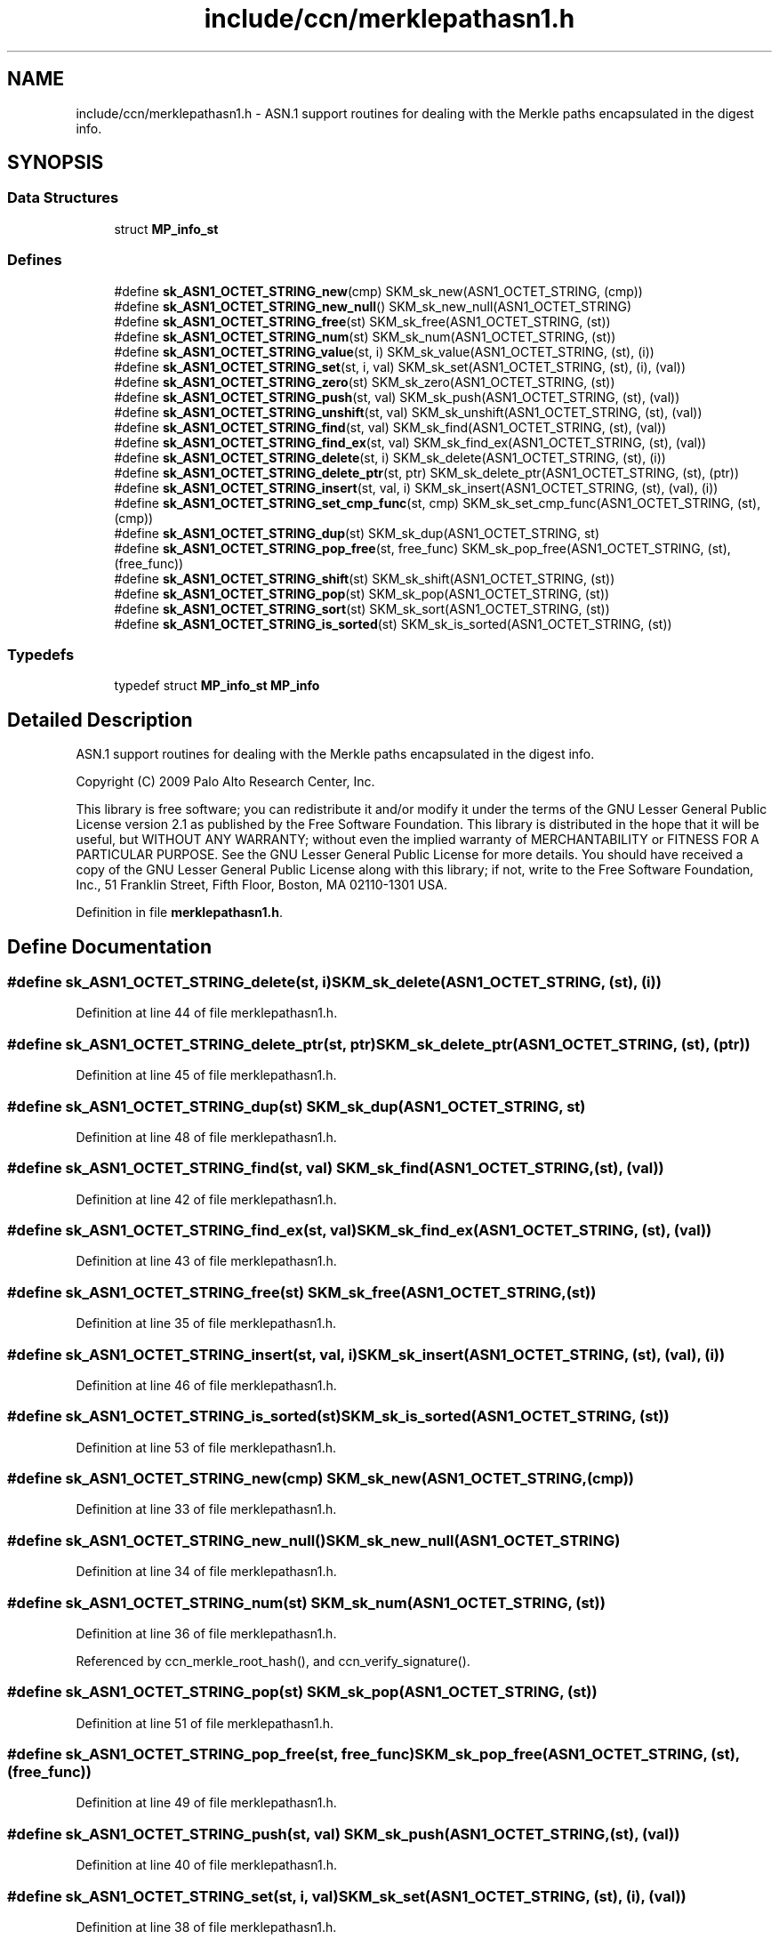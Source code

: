 .TH "include/ccn/merklepathasn1.h" 3 "14 Sep 2011" "Version 0.4.1" "Content-Centric Networking in C" \" -*- nroff -*-
.ad l
.nh
.SH NAME
include/ccn/merklepathasn1.h \- ASN.1 support routines for dealing with the Merkle paths encapsulated in the digest info. 
.SH SYNOPSIS
.br
.PP
.SS "Data Structures"

.in +1c
.ti -1c
.RI "struct \fBMP_info_st\fP"
.br
.in -1c
.SS "Defines"

.in +1c
.ti -1c
.RI "#define \fBsk_ASN1_OCTET_STRING_new\fP(cmp)   SKM_sk_new(ASN1_OCTET_STRING, (cmp))"
.br
.ti -1c
.RI "#define \fBsk_ASN1_OCTET_STRING_new_null\fP()   SKM_sk_new_null(ASN1_OCTET_STRING)"
.br
.ti -1c
.RI "#define \fBsk_ASN1_OCTET_STRING_free\fP(st)   SKM_sk_free(ASN1_OCTET_STRING, (st))"
.br
.ti -1c
.RI "#define \fBsk_ASN1_OCTET_STRING_num\fP(st)   SKM_sk_num(ASN1_OCTET_STRING, (st))"
.br
.ti -1c
.RI "#define \fBsk_ASN1_OCTET_STRING_value\fP(st, i)   SKM_sk_value(ASN1_OCTET_STRING, (st), (i))"
.br
.ti -1c
.RI "#define \fBsk_ASN1_OCTET_STRING_set\fP(st, i, val)   SKM_sk_set(ASN1_OCTET_STRING, (st), (i), (val))"
.br
.ti -1c
.RI "#define \fBsk_ASN1_OCTET_STRING_zero\fP(st)   SKM_sk_zero(ASN1_OCTET_STRING, (st))"
.br
.ti -1c
.RI "#define \fBsk_ASN1_OCTET_STRING_push\fP(st, val)   SKM_sk_push(ASN1_OCTET_STRING, (st), (val))"
.br
.ti -1c
.RI "#define \fBsk_ASN1_OCTET_STRING_unshift\fP(st, val)   SKM_sk_unshift(ASN1_OCTET_STRING, (st), (val))"
.br
.ti -1c
.RI "#define \fBsk_ASN1_OCTET_STRING_find\fP(st, val)   SKM_sk_find(ASN1_OCTET_STRING, (st), (val))"
.br
.ti -1c
.RI "#define \fBsk_ASN1_OCTET_STRING_find_ex\fP(st, val)   SKM_sk_find_ex(ASN1_OCTET_STRING, (st), (val))"
.br
.ti -1c
.RI "#define \fBsk_ASN1_OCTET_STRING_delete\fP(st, i)   SKM_sk_delete(ASN1_OCTET_STRING, (st), (i))"
.br
.ti -1c
.RI "#define \fBsk_ASN1_OCTET_STRING_delete_ptr\fP(st, ptr)   SKM_sk_delete_ptr(ASN1_OCTET_STRING, (st), (ptr))"
.br
.ti -1c
.RI "#define \fBsk_ASN1_OCTET_STRING_insert\fP(st, val, i)   SKM_sk_insert(ASN1_OCTET_STRING, (st), (val), (i))"
.br
.ti -1c
.RI "#define \fBsk_ASN1_OCTET_STRING_set_cmp_func\fP(st, cmp)   SKM_sk_set_cmp_func(ASN1_OCTET_STRING, (st), (cmp))"
.br
.ti -1c
.RI "#define \fBsk_ASN1_OCTET_STRING_dup\fP(st)   SKM_sk_dup(ASN1_OCTET_STRING, st)"
.br
.ti -1c
.RI "#define \fBsk_ASN1_OCTET_STRING_pop_free\fP(st, free_func)   SKM_sk_pop_free(ASN1_OCTET_STRING, (st), (free_func))"
.br
.ti -1c
.RI "#define \fBsk_ASN1_OCTET_STRING_shift\fP(st)   SKM_sk_shift(ASN1_OCTET_STRING, (st))"
.br
.ti -1c
.RI "#define \fBsk_ASN1_OCTET_STRING_pop\fP(st)   SKM_sk_pop(ASN1_OCTET_STRING, (st))"
.br
.ti -1c
.RI "#define \fBsk_ASN1_OCTET_STRING_sort\fP(st)   SKM_sk_sort(ASN1_OCTET_STRING, (st))"
.br
.ti -1c
.RI "#define \fBsk_ASN1_OCTET_STRING_is_sorted\fP(st)   SKM_sk_is_sorted(ASN1_OCTET_STRING, (st))"
.br
.in -1c
.SS "Typedefs"

.in +1c
.ti -1c
.RI "typedef struct \fBMP_info_st\fP \fBMP_info\fP"
.br
.in -1c
.SH "Detailed Description"
.PP 
ASN.1 support routines for dealing with the Merkle paths encapsulated in the digest info. 

Copyright (C) 2009 Palo Alto Research Center, Inc.
.PP
This library is free software; you can redistribute it and/or modify it under the terms of the GNU Lesser General Public License version 2.1 as published by the Free Software Foundation. This library is distributed in the hope that it will be useful, but WITHOUT ANY WARRANTY; without even the implied warranty of MERCHANTABILITY or FITNESS FOR A PARTICULAR PURPOSE. See the GNU Lesser General Public License for more details. You should have received a copy of the GNU Lesser General Public License along with this library; if not, write to the Free Software Foundation, Inc., 51 Franklin Street, Fifth Floor, Boston, MA 02110-1301 USA. 
.PP
Definition in file \fBmerklepathasn1.h\fP.
.SH "Define Documentation"
.PP 
.SS "#define sk_ASN1_OCTET_STRING_delete(st, i)   SKM_sk_delete(ASN1_OCTET_STRING, (st), (i))"
.PP
Definition at line 44 of file merklepathasn1.h.
.SS "#define sk_ASN1_OCTET_STRING_delete_ptr(st, ptr)   SKM_sk_delete_ptr(ASN1_OCTET_STRING, (st), (ptr))"
.PP
Definition at line 45 of file merklepathasn1.h.
.SS "#define sk_ASN1_OCTET_STRING_dup(st)   SKM_sk_dup(ASN1_OCTET_STRING, st)"
.PP
Definition at line 48 of file merklepathasn1.h.
.SS "#define sk_ASN1_OCTET_STRING_find(st, val)   SKM_sk_find(ASN1_OCTET_STRING, (st), (val))"
.PP
Definition at line 42 of file merklepathasn1.h.
.SS "#define sk_ASN1_OCTET_STRING_find_ex(st, val)   SKM_sk_find_ex(ASN1_OCTET_STRING, (st), (val))"
.PP
Definition at line 43 of file merklepathasn1.h.
.SS "#define sk_ASN1_OCTET_STRING_free(st)   SKM_sk_free(ASN1_OCTET_STRING, (st))"
.PP
Definition at line 35 of file merklepathasn1.h.
.SS "#define sk_ASN1_OCTET_STRING_insert(st, val, i)   SKM_sk_insert(ASN1_OCTET_STRING, (st), (val), (i))"
.PP
Definition at line 46 of file merklepathasn1.h.
.SS "#define sk_ASN1_OCTET_STRING_is_sorted(st)   SKM_sk_is_sorted(ASN1_OCTET_STRING, (st))"
.PP
Definition at line 53 of file merklepathasn1.h.
.SS "#define sk_ASN1_OCTET_STRING_new(cmp)   SKM_sk_new(ASN1_OCTET_STRING, (cmp))"
.PP
Definition at line 33 of file merklepathasn1.h.
.SS "#define sk_ASN1_OCTET_STRING_new_null()   SKM_sk_new_null(ASN1_OCTET_STRING)"
.PP
Definition at line 34 of file merklepathasn1.h.
.SS "#define sk_ASN1_OCTET_STRING_num(st)   SKM_sk_num(ASN1_OCTET_STRING, (st))"
.PP
Definition at line 36 of file merklepathasn1.h.
.PP
Referenced by ccn_merkle_root_hash(), and ccn_verify_signature().
.SS "#define sk_ASN1_OCTET_STRING_pop(st)   SKM_sk_pop(ASN1_OCTET_STRING, (st))"
.PP
Definition at line 51 of file merklepathasn1.h.
.SS "#define sk_ASN1_OCTET_STRING_pop_free(st, free_func)   SKM_sk_pop_free(ASN1_OCTET_STRING, (st), (free_func))"
.PP
Definition at line 49 of file merklepathasn1.h.
.SS "#define sk_ASN1_OCTET_STRING_push(st, val)   SKM_sk_push(ASN1_OCTET_STRING, (st), (val))"
.PP
Definition at line 40 of file merklepathasn1.h.
.SS "#define sk_ASN1_OCTET_STRING_set(st, i, val)   SKM_sk_set(ASN1_OCTET_STRING, (st), (i), (val))"
.PP
Definition at line 38 of file merklepathasn1.h.
.SS "#define sk_ASN1_OCTET_STRING_set_cmp_func(st, cmp)   SKM_sk_set_cmp_func(ASN1_OCTET_STRING, (st), (cmp))"
.PP
Definition at line 47 of file merklepathasn1.h.
.SS "#define sk_ASN1_OCTET_STRING_shift(st)   SKM_sk_shift(ASN1_OCTET_STRING, (st))"
.PP
Definition at line 50 of file merklepathasn1.h.
.SS "#define sk_ASN1_OCTET_STRING_sort(st)   SKM_sk_sort(ASN1_OCTET_STRING, (st))"
.PP
Definition at line 52 of file merklepathasn1.h.
.SS "#define sk_ASN1_OCTET_STRING_unshift(st, val)   SKM_sk_unshift(ASN1_OCTET_STRING, (st), (val))"
.PP
Definition at line 41 of file merklepathasn1.h.
.SS "#define sk_ASN1_OCTET_STRING_value(st, i)   SKM_sk_value(ASN1_OCTET_STRING, (st), (i))"
.PP
Definition at line 37 of file merklepathasn1.h.
.PP
Referenced by ccn_merkle_root_hash(), and ccn_verify_signature().
.SS "#define sk_ASN1_OCTET_STRING_zero(st)   SKM_sk_zero(ASN1_OCTET_STRING, (st))"
.PP
Definition at line 39 of file merklepathasn1.h.
.SH "Typedef Documentation"
.PP 
.SS "typedef struct \fBMP_info_st\fP  \fBMP_info\fP"
.PP
.SH "Author"
.PP 
Generated automatically by Doxygen for Content-Centric Networking in C from the source code.
